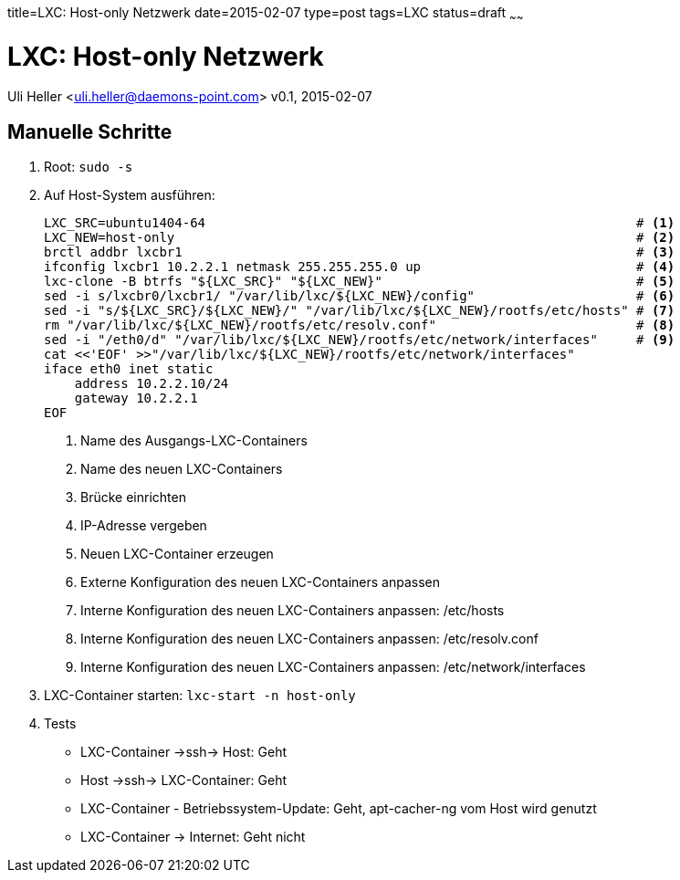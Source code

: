 title=LXC: Host-only Netzwerk
date=2015-02-07
type=post
tags=LXC
status=draft
~~~~~~

= LXC: Host-only Netzwerk
Uli Heller <uli.heller@daemons-point.com>
v0.1, 2015-02-07

== Manuelle Schritte

1. Root: `sudo -s`
2. Auf Host-System ausführen:
+
[source,sh]
----
LXC_SRC=ubuntu1404-64                                                        # <1>
LXC_NEW=host-only                                                            # <2>
brctl addbr lxcbr1                                                           # <3>
ifconfig lxcbr1 10.2.2.1 netmask 255.255.255.0 up                            # <4>
lxc-clone -B btrfs "${LXC_SRC}" "${LXC_NEW}"                                 # <5>
sed -i s/lxcbr0/lxcbr1/ "/var/lib/lxc/${LXC_NEW}/config"                     # <6>
sed -i "s/${LXC_SRC}/${LXC_NEW}/" "/var/lib/lxc/${LXC_NEW}/rootfs/etc/hosts" # <7>
rm "/var/lib/lxc/${LXC_NEW}/rootfs/etc/resolv.conf"                          # <8>
sed -i "/eth0/d" "/var/lib/lxc/${LXC_NEW}/rootfs/etc/network/interfaces"     # <9>
cat <<'EOF' >>"/var/lib/lxc/${LXC_NEW}/rootfs/etc/network/interfaces"
iface eth0 inet static
    address 10.2.2.10/24
    gateway 10.2.2.1
EOF
----
<1> Name des Ausgangs-LXC-Containers
<2> Name des neuen LXC-Containers
<3> Brücke einrichten
<4> IP-Adresse vergeben
<5> Neuen LXC-Container erzeugen
<6> Externe Konfiguration des neuen LXC-Containers anpassen
<7> Interne Konfiguration des neuen LXC-Containers anpassen: /etc/hosts
<8> Interne Konfiguration des neuen LXC-Containers anpassen: /etc/resolv.conf
<9> Interne Konfiguration des neuen LXC-Containers anpassen: /etc/network/interfaces
+
3. LXC-Container starten: `lxc-start -n host-only`
4. Tests
    * LXC-Container ->ssh-> Host: Geht
    * Host ->ssh-> LXC-Container: Geht
    * LXC-Container - Betriebssystem-Update: Geht, apt-cacher-ng vom Host wird genutzt
    * LXC-Container -> Internet: Geht nicht

